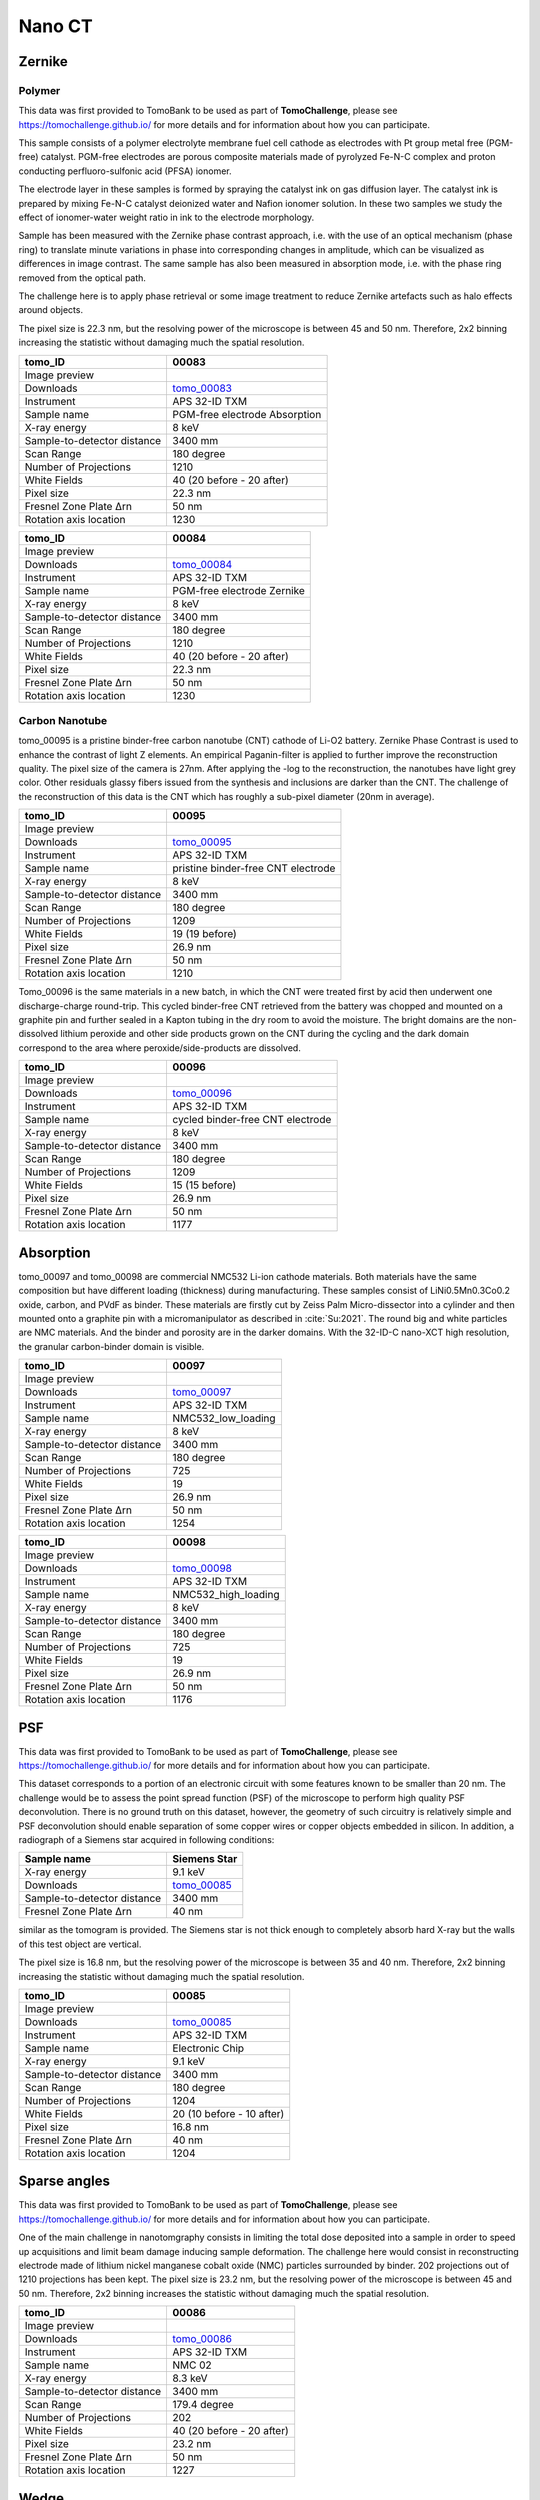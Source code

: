 Nano CT
-------

Zernike
~~~~~~~

Polymer
+++++++

This data was first provided to TomoBank to be used as part of **TomoChallenge**, please see https://tomochallenge.github.io/ for more details and for information about how you can participate. 

This sample consists of a polymer electrolyte membrane fuel cell cathode as electrodes with Pt group metal free (PGM-free) catalyst. PGM-free electrodes are porous composite materials made of pyrolyzed Fe-N-C complex and proton conducting perfluoro-sulfonic acid (PFSA) ionomer.

The electrode layer in these samples is formed by spraying the catalyst ink on gas diffusion layer. The catalyst ink is prepared by mixing Fe-N-C catalyst deionized water and Nafion ionomer solution. In these two samples we study the effect of ionomer-water weight ratio in ink to the electrode morphology.

Sample has been measured with the Zernike phase contrast approach, i.e. with the use of an optical mechanism (phase ring) to translate minute variations in phase into corresponding changes in amplitude, which can be visualized as differences in image contrast. The same sample has also been measured in absorption mode, i.e. with the phase ring removed from the optical path.

The challenge here is to apply phase retrieval or some image treatment to reduce Zernike artefacts such as halo effects around objects.

The pixel size is 22.3 nm, but the resolving power of the microscope is between 45 and 50 nm. Therefore, 2x2 binning increasing the statistic without damaging  much the spatial resolution.


+-----------------------------------------+-------------------------------+
|             tomo_ID                     |   00083                       |  
+=========================================+===============================+
|             Image preview               |  |00083|                      |  
+-----------------------------------------+-------------------------------+
|             Downloads                   |  tomo_00083_                  |  
+-----------------------------------------+-------------------------------+
|             Instrument                  |  APS 32-ID TXM                |  
+-----------------------------------------+-------------------------------+
|             Sample name                 |  PGM-free electrode Absorption|  
+-----------------------------------------+-------------------------------+
|             X-ray energy                |  8 keV                        |  
+-----------------------------------------+-------------------------------+
|             Sample-to-detector distance |  3400 mm                      |  
+-----------------------------------------+-------------------------------+
|             Scan Range                  |  180 degree                   |
+-----------------------------------------+-------------------------------+
|             Number of Projections       |  1210                         |
+-----------------------------------------+-------------------------------+
|             White Fields                |  40 (20 before - 20 after)    |
+-----------------------------------------+-------------------------------+
|             Pixel size                  |  22.3 nm                      |  
+-----------------------------------------+-------------------------------+
|             Fresnel Zone Plate Δrn      |  50 nm                        |
+-----------------------------------------+-------------------------------+
|             Rotation axis location      |  1230                         |
+-----------------------------------------+-------------------------------+

.. _tomo_00083: https://app.globus.org/file-manager?origin_id=9f00a780-4aee-42a7-b7f4-6a2773c8da30&origin_path=%2Ftomo_00083%2F

.. |00083| image:: ../img/tomo_00083.png
    :width: 20pt
    :height: 20pt


+-----------------------------------------+-------------------------------+
|             tomo_ID                     |   00084                       |  
+=========================================+===============================+
|             Image preview               |  |00084|                      |  
+-----------------------------------------+-------------------------------+
|             Downloads                   |  tomo_00084_                  |  
+-----------------------------------------+-------------------------------+
|             Instrument                  |  APS 32-ID TXM                |  
+-----------------------------------------+-------------------------------+
|             Sample name                 |  PGM-free electrode Zernike   |  
+-----------------------------------------+-------------------------------+
|             X-ray energy                |  8 keV                        |  
+-----------------------------------------+-------------------------------+
|             Sample-to-detector distance |  3400 mm                      |  
+-----------------------------------------+-------------------------------+
|             Scan Range                  |  180 degree                   |
+-----------------------------------------+-------------------------------+
|             Number of Projections       |  1210                         |
+-----------------------------------------+-------------------------------+
|             White Fields                |  40 (20 before - 20 after)    |
+-----------------------------------------+-------------------------------+
|             Pixel size                  |  22.3 nm                      |  
+-----------------------------------------+-------------------------------+
|             Fresnel Zone Plate Δrn      |  50 nm                        |
+-----------------------------------------+-------------------------------+
|             Rotation axis location      |  1230                         |
+-----------------------------------------+-------------------------------+

.. _tomo_00084: https://app.globus.org/file-manager?origin_id=9f00a780-4aee-42a7-b7f4-6a2773c8da30&origin_path=%2Ftomo_00084%2F

.. |00084| image:: ../img/tomo_00084.png
    :width: 20pt
    :height: 20pt


Carbon Nanotube
+++++++++++++++

tomo_00095 is a pristine binder-free carbon nanotube (CNT) cathode of Li-O2 battery. Zernike Phase Contrast is used to enhance the contrast of light Z elements. An empirical Paganin-filter is applied to further improve the reconstruction quality. The pixel size of the camera is 27nm. After applying the -log to the reconstruction, the nanotubes have light grey color. Other residuals glassy fibers issued from the synthesis and inclusions are darker than the CNT. The challenge of the reconstruction of this data is the CNT which has roughly a sub-pixel diameter (20nm in average).

+-----------------------------------------+------------------------------------+
|             tomo_ID                     |   00095                            |  
+=========================================+====================================+
|             Image preview               |  |00095|                           |  
+-----------------------------------------+------------------------------------+
|             Downloads                   |  tomo_00095_                       |
+-----------------------------------------+------------------------------------+
|             Instrument                  |  APS 32-ID TXM                     |  
+-----------------------------------------+------------------------------------+
|             Sample name                 |  pristine binder-free CNT electrode|  
+-----------------------------------------+------------------------------------+
|             X-ray energy                |  8 keV                             |  
+-----------------------------------------+------------------------------------+
|             Sample-to-detector distance |  3400 mm                           |  
+-----------------------------------------+------------------------------------+
|             Scan Range                  |  180 degree                        |
+-----------------------------------------+------------------------------------+
|             Number of Projections       |  1209                              |
+-----------------------------------------+------------------------------------+
|             White Fields                |  19 (19 before)                    |
+-----------------------------------------+------------------------------------+
|             Pixel size                  |  26.9 nm                           |  
+-----------------------------------------+------------------------------------+
|             Fresnel Zone Plate Δrn      |  50 nm                             |
+-----------------------------------------+------------------------------------+
|             Rotation axis location      |  1210                              |
+-----------------------------------------+------------------------------------+

.. _tomo_00095: https://app.globus.org/file-manager?origin_id=9f00a780-4aee-42a7-b7f4-6a2773c8da30&origin_path=%2Ftomo_00095%2F

.. |00095| image:: ../img/tomo_00095.png
    :width: 30pt


Tomo_00096 is the same materials in a new batch, in which the CNT were treated first by acid then underwent one discharge-charge round-trip. This cycled binder-free CNT retrieved from the battery was chopped and mounted on a graphite pin and further sealed in a Kapton tubing in the dry room to avoid the moisture. The bright domains are the non-dissolved lithium peroxide and other side products grown on the CNT during the cycling and the dark domain correspond to the area where peroxide/side-products are dissolved.

+-----------------------------------------+------------------------------------+
|             tomo_ID                     |   00096                            |  
+=========================================+====================================+
|             Image preview               |  |00096|                           |  
+-----------------------------------------+------------------------------------+
|             Downloads                   |  tomo_00096_                       |
+-----------------------------------------+------------------------------------+
|             Instrument                  |  APS 32-ID TXM                     |  
+-----------------------------------------+------------------------------------+
|             Sample name                 |  cycled binder-free CNT electrode  |
+-----------------------------------------+------------------------------------+
|             X-ray energy                |  8 keV                             |  
+-----------------------------------------+------------------------------------+
|             Sample-to-detector distance |  3400 mm                           |  
+-----------------------------------------+------------------------------------+
|             Scan Range                  |  180 degree                        |
+-----------------------------------------+------------------------------------+
|             Number of Projections       |  1209                              |
+-----------------------------------------+------------------------------------+
|             White Fields                |  15 (15 before)                    |
+-----------------------------------------+------------------------------------+
|             Pixel size                  |  26.9 nm                           |  
+-----------------------------------------+------------------------------------+
|             Fresnel Zone Plate Δrn      |  50 nm                             |
+-----------------------------------------+------------------------------------+
|             Rotation axis location      |  1177                              |
+-----------------------------------------+------------------------------------+

.. _tomo_00096: https://app.globus.org/file-manager?origin_id=9f00a780-4aee-42a7-b7f4-6a2773c8da30&origin_path=%2Ftomo_00096%2F

.. |00096| image:: ../img/tomo_00096.png
    :width: 30pt


Absorption
~~~~~~~~~~

tomo_00097 and tomo_00098 are commercial NMC532 Li-ion cathode materials. Both materials have the same composition but have different loading (thickness) during manufacturing. These samples consist of LiNi0.5Mn0.3Co0.2 oxide, carbon, and PVdF as binder. These materials are firstly cut by Zeiss Palm Micro-dissector into a cylinder and then mounted onto a graphite pin with a micromanipulator as described in :cite:`Su:2021`. The round big and white particles are NMC materials. And the binder and porosity are in the darker domains. With the 32-ID-C nano-XCT high resolution, the granular carbon-binder domain is visible.

+-----------------------------------------+-------------------------------+
|             tomo_ID                     |   00097                       |  
+=========================================+===============================+
|             Image preview               |  |00097|                      |  
+-----------------------------------------+-------------------------------+
|             Downloads                   |  tomo_00097_                  |
+-----------------------------------------+-------------------------------+
|             Instrument                  |  APS 32-ID TXM                |  
+-----------------------------------------+-------------------------------+
|             Sample name                 |  NMC532_low_loading           |  
+-----------------------------------------+-------------------------------+
|             X-ray energy                |  8 keV                        |  
+-----------------------------------------+-------------------------------+
|             Sample-to-detector distance |  3400 mm                      |  
+-----------------------------------------+-------------------------------+
|             Scan Range                  |  180 degree                   |
+-----------------------------------------+-------------------------------+
|             Number of Projections       |  725                          |
+-----------------------------------------+-------------------------------+
|             White Fields                |  19                           |
+-----------------------------------------+-------------------------------+
|             Pixel size                  |  26.9 nm                      |  
+-----------------------------------------+-------------------------------+
|             Fresnel Zone Plate Δrn      |  50 nm                        |
+-----------------------------------------+-------------------------------+
|             Rotation axis location      |  1254                         |
+-----------------------------------------+-------------------------------+

+-----------------------------------------+-------------------------------+
|             tomo_ID                     |   00098                       |  
+=========================================+===============================+
|             Image preview               |  |00098|                      |  
+-----------------------------------------+-------------------------------+
|             Downloads                   |  tomo_00098_                  |
+-----------------------------------------+-------------------------------+
|             Instrument                  |  APS 32-ID TXM                |  
+-----------------------------------------+-------------------------------+
|             Sample name                 |  NMC532_high_loading          |  
+-----------------------------------------+-------------------------------+
|             X-ray energy                |  8 keV                        |  
+-----------------------------------------+-------------------------------+
|             Sample-to-detector distance |  3400 mm                      |  
+-----------------------------------------+-------------------------------+
|             Scan Range                  |  180 degree                   |
+-----------------------------------------+-------------------------------+
|             Number of Projections       |  725                          |
+-----------------------------------------+-------------------------------+
|             White Fields                |  19                           |
+-----------------------------------------+-------------------------------+
|             Pixel size                  |  26.9 nm                      |  
+-----------------------------------------+-------------------------------+
|             Fresnel Zone Plate Δrn      |  50 nm                        |
+-----------------------------------------+-------------------------------+
|             Rotation axis location      |  1176                         |
+-----------------------------------------+-------------------------------+

.. _tomo_00097: https://app.globus.org/file-manager?origin_id=9f00a780-4aee-42a7-b7f4-6a2773c8da30&origin_path=%2Ftomo_00097%2F

.. |00097| image:: ../img/tomo_00097.png
    :width: 30pt

.. _tomo_00098: https://app.globus.org/file-manager?origin_id=9f00a780-4aee-42a7-b7f4-6a2773c8da30&origin_path=%2Ftomo_00098%2F

.. |00098| image:: ../img/tomo_00098.png
    :width: 30pt


PSF
~~~

This data was first provided to TomoBank to be used as part of **TomoChallenge**, please see https://tomochallenge.github.io/ for more details and for information about how you can participate. 

This dataset corresponds to a portion of an electronic circuit with some features known to be smaller than 20 nm. The challenge would be to assess the point spread function (PSF) of the microscope to perform high quality PSF deconvolution. There is no ground truth on this dataset, however, the geometry of such circuitry is relatively simple and PSF deconvolution should enable separation of some copper wires or copper objects embedded in silicon. In addition, a radiograph of a Siemens star acquired in following conditions:

+-----------------------------------------+-------------------------------+
|             Sample name                 |   Siemens Star                |  
+=========================================+===============================+
|             X-ray energy                |   9.1 keV                     |  
+-----------------------------------------+-------------------------------+
|             Downloads                   |   tomo_00085_                 |  
+-----------------------------------------+-------------------------------+
|             Sample-to-detector distance |   3400 mm                     |  
+-----------------------------------------+-------------------------------+
|             Fresnel Zone Plate Δrn      |   40 nm                       |
+-----------------------------------------+-------------------------------+

similar as the tomogram is provided. The Siemens star is not thick enough to completely absorb hard X-ray but the walls of this test object are vertical.

The pixel size is 16.8 nm, but the resolving power of the microscope is between 35 and 40 nm. Therefore, 2x2 binning increasing the statistic without damaging  much the spatial resolution.


+-----------------------------------------+-------------------------------+
|             tomo_ID                     |   00085                       |  
+=========================================+===============================+
|             Image preview               |  |00085|                      |  
+-----------------------------------------+-------------------------------+
|             Downloads                   |   tomo_00085_                 |  
+-----------------------------------------+-------------------------------+
|             Instrument                  |   APS 32-ID TXM               |  
+-----------------------------------------+-------------------------------+
|             Sample name                 |   Electronic Chip             |  
+-----------------------------------------+-------------------------------+
|             X-ray energy                |   9.1 keV                     |  
+-----------------------------------------+-------------------------------+
|             Sample-to-detector distance |   3400 mm                     |  
+-----------------------------------------+-------------------------------+
|             Scan Range                  |   180 degree                  |
+-----------------------------------------+-------------------------------+
|             Number of Projections       |   1204                        |
+-----------------------------------------+-------------------------------+
|             White Fields                |   20 (10 before - 10 after)   |
+-----------------------------------------+-------------------------------+
|             Pixel size                  |   16.8 nm                     |  
+-----------------------------------------+-------------------------------+
|             Fresnel Zone Plate Δrn      |   40 nm                       |
+-----------------------------------------+-------------------------------+
|             Rotation axis location      |   1204                        |
+-----------------------------------------+-------------------------------+



.. _tomo_00085: https://app.globus.org/file-manager?origin_id=9f00a780-4aee-42a7-b7f4-6a2773c8da30&origin_path=%2Ftomo_00085%2F

.. |00085| image:: ../img/tomo_00085.png
    :width: 20pt
    :height: 20pt


Sparse angles
~~~~~~~~~~~~~

This data was first provided to TomoBank to be used as part of **TomoChallenge**, please see https://tomochallenge.github.io/ for more details and for information about how you can participate. 


One of the main challenge in nanotomgraphy consists in limiting the total dose deposited into a sample in order to speed up acquisitions and limit beam damage inducing sample deformation. The challenge here would consist in reconstructing electrode made of lithium nickel manganese cobalt oxide (NMC) particles surrounded by binder. 202 projections out of 1210 projections has been kept.
The pixel size is 23.2 nm, but the resolving power of the microscope is between 45 and 50 nm. Therefore, 2x2 binning increases the statistic without damaging  much the spatial resolution.

    
+-----------------------------------------+-------------------------------+
|             tomo_ID                     |   00086                       |  
+=========================================+===============================+
|             Image preview               |  |00086|                      |  
+-----------------------------------------+-------------------------------+
|             Downloads                   |   tomo_00086_                 |  
+-----------------------------------------+-------------------------------+
|             Instrument                  |   APS 32-ID TXM               |  
+-----------------------------------------+-------------------------------+
|             Sample name                 |   NMC 02                      |  
+-----------------------------------------+-------------------------------+
|             X-ray energy                |   8.3 keV                     |  
+-----------------------------------------+-------------------------------+
|             Sample-to-detector distance |   3400 mm                     |  
+-----------------------------------------+-------------------------------+
|             Scan Range                  |   179.4 degree                |
+-----------------------------------------+-------------------------------+
|             Number of Projections       |   202                         |
+-----------------------------------------+-------------------------------+
|             White Fields                |   40 (20 before - 20 after)   |
+-----------------------------------------+-------------------------------+
|             Pixel size                  |   23.2 nm                     |  
+-----------------------------------------+-------------------------------+
|             Fresnel Zone Plate Δrn      |   50 nm                       |
+-----------------------------------------+-------------------------------+
|             Rotation axis location      |   1227                        |
+-----------------------------------------+-------------------------------+

.. _tomo_00086: https://app.globus.org/file-manager?origin_id=9f00a780-4aee-42a7-b7f4-6a2773c8da30&origin_path=%2Ftomo_00086%2F

.. |00086| image:: ../img/tomo_00086.png
    :width: 20pt



Wedge
~~~~~

This data was first provided to TomoBank to be used as part of **TomoChallenge**, please see https://tomochallenge.github.io/ for more details and for information about how you can participate. 


Electrode made of lithium nickel manganese cobalt oxide (NMC) particles surrounded by binder. Projections from a complete 180 degrees dataset were removed to create an artificial missing wedge. Obtaining good reconstructions from dataset with 40 degrees missing wedge would improve our ability to image batteries in operando, where walls of pouch cells are preventing full 180 degrees acquisitions.
The pixel size is 23.2 nm, but the resolving power of the microscope is between 45 and 50 nm. Therefore, 2x2 binning increases the statistic without damaging  much the spatial resolution.

+-----------------------------------------+-------------------------------+
|             tomo_ID                     |   00087                       |  
+=========================================+===============================+
|             Image preview               |  |00087|                      |  
+-----------------------------------------+-------------------------------+
|             Downloads                   |   tomo_00087_                 |  
+-----------------------------------------+-------------------------------+
|             Instrument                  |   APS 32-ID TXM               |  
+-----------------------------------------+-------------------------------+
|             Sample name                 |   NMC 01                      |  
+-----------------------------------------+-------------------------------+
|             X-ray energy                |   8.3 keV                     |  
+-----------------------------------------+-------------------------------+
|             Sample-to-detector distance |   3400 mm                     |  
+-----------------------------------------+-------------------------------+
|             Scan Range                  |   140 degree                  |
+-----------------------------------------+-------------------------------+
|             Number of Projections       |   941                         |
+-----------------------------------------+-------------------------------+
|             White Fields                |   40 (20 before - 20 after)   |
+-----------------------------------------+-------------------------------+
|             Pixel size                  |   23.2 nm                     |  
+-----------------------------------------+-------------------------------+
|             Fresnel Zone Plate Δrn      |   50 nm                       |
+-----------------------------------------+-------------------------------+
|             Rotation axis location      |   1196                        |
+-----------------------------------------+-------------------------------+

.. _tomo_00087: https://app.globus.org/file-manager?origin_id=9f00a780-4aee-42a7-b7f4-6a2773c8da30&origin_path=%2Ftomo_00087%2F

.. |00087| image:: ../img/tomo_00087.png
    :width: 20pt



Drift 
~~~~~

When performing nano tomography measurements drift and rotation stage vibration can affect the overall measurement resulotion. In the NPG dataset :cite:`npg-dataset:18` we present a nanoCT measurement of a nanoporous gold (NPG) sample affected by drift and rotation stage vibration.

NPG is high absorbing and, due to the fact that its structural ligaments, can be tailor-made into sizes ranging from 20 nm to 1 µm. For this reason it can be used as an optimal 3D-test pattern for X-ray nanotomography system and for the development of alignment and drift correction software. This data set was used in :cite:`larsson:18`, to characterize the PetraIII P05 nanoCT system.

.. image:: ../img/tomo_00077.png
   :width: 320px
   :alt: project
   :align: center


+-----------------------------------------+----------------------------+
|             tomo_ID                     | 00077                      |  
+=========================================+============================+
|             Image preview               | |00077|                    |  
+-----------------------------------------+----------------------------+
|             Download                    | tomo_00077_                |  
+-----------------------------------------+----------------------------+
|             Instrument                  | PetraIII P05 nanoCT        |  
+-----------------------------------------+----------------------------+
|             Sample name                 | NPG_01                     |  
+-----------------------------------------+----------------------------+
|             X-ray energy                | 11.0 keV                   |  
+-----------------------------------------+----------------------------+
|             Sample-to-detector distance | 18.8 m                     |  
+-----------------------------------------+----------------------------+
|             Scan Range                  | 180 degree                 |
+-----------------------------------------+----------------------------+
|             Number of Projections       | 450                        |
+-----------------------------------------+----------------------------+
|             White Fields                | 93                         | 
+-----------------------------------------+----------------------------+
|             Dark Fields                 | 10                         |  
+-----------------------------------------+----------------------------+
|             Pixel size                  | 19.8 nm                    |  
+-----------------------------------------+----------------------------+
|             Rotation axis location      | 344                        |
+-----------------------------------------+----------------------------+


To load the data sets and perform a basic reconstruction using `tomopy <https://tomopy.readthedocs.io>`_.

Example: ::

    tomopy recon --file-name tomo_00077.h5 --rotation-axis 344.0

To enable phase retrieval un-comment the appropriate setting in :download:`tomopy_rec.py <../../demo/tomopy_rec.py>` 

.. _tomo_00077: https://app.globus.org/file-manager?origin_id=9f00a780-4aee-42a7-b7f4-6a2773c8da30&origin_path=%2Ftomo_00077%2F

.. |00077| image:: ../img/tomo_00077.png
    :width: 20pt
    :height: 20pt






